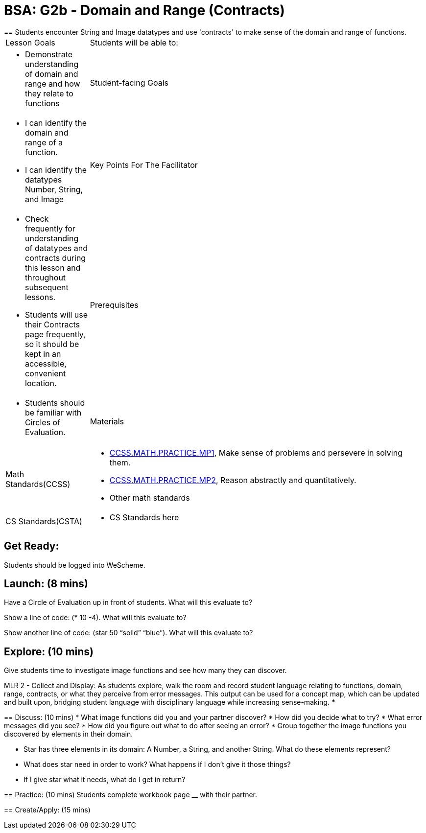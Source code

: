 = BSA: G2b - Domain and Range (Contracts)
== Students encounter String and Image datatypes and use 'contracts' to make sense of the domain and range of functions.

[.left-header, cols="20a, 80a", stripes=none]
|===
| Lesson Goals 
| Students will be able to:
|
* Demonstrate understanding of domain and range and how they relate to functions

|Student-facing Goals
|
* I can identify the domain and range of a function.
* I can identify the datatypes Number, String, and Image

|Key Points For The Facilitator
|
* Check frequently for understanding of datatypes and contracts during this lesson and throughout subsequent lessons.

* Students will use their Contracts page frequently, so it should be kept in an accessible, convenient location.

|Prerequisites
|
* Students should be familiar with Circles of Evaluation.


|Materials
|
* 
|===

[.left-header, cols="20a, 80a", stripes=none]
|===
|Math Standards(CCSS)
|
* http://www.corestandards.org/Math/Practice/MP1/[CCSS.MATH.PRACTICE.MP1],  Make sense of problems and persevere in solving them.
* http://www.corestandards.org/Math/Practice/MP2/[CCSS.MATH.PRACTICE.MP2], Reason abstractly and quantitatively.
* Other math standards

|CS Standards(CSTA)
|
* CS Standards here
|===


== Get Ready: 

Students should be logged into WeScheme.

== Launch: (8 mins)
Have a Circle of Evaluation up in front of students.  What will this evaluate to?

Show a line of code: (* 10 -4).  What will this evaluate to?

Show another line of code: (star 50 “solid” “blue”).  What will this evaluate to? 

== Explore: (10 mins)
Give students time to investigate image functions and see how many they can discover.

[.strategy-box]
****
MLR 2 - Collect and Display: As students explore, walk the room and record student language relating to functions,
domain, range, contracts, or what they perceive from error messages.  This output can be used for a concept map, which 
can be updated and built upon, bridging student language with disciplinary language while increasing sense-making.
***

== Discuss: (10 mins)
* What image functions did you and your partner discover?
* How did you decide what to try?
* What error messages did you see?
* How did you figure out what to do after seeing an error?  
* Group together the image functions you discovered by elements in their domain.

* Star has three elements in its domain: A Number, a String, and another String.  What do these elements represent?
* What does star need in order to work?  What happens if I don't give it those things?
* If I give star what it needs, what do I get in return?

== Practice: (10 mins)
Students complete workbook page __ with their partner.

== Create/Apply: (15 mins) 


